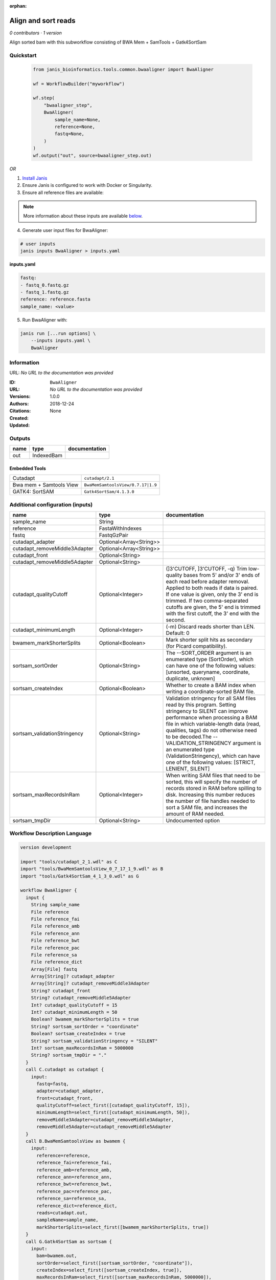 :orphan:

Align and sort reads
=================================

*0 contributors · 1 version*

Align sorted bam with this subworkflow consisting of BWA Mem + SamTools + Gatk4SortSam


Quickstart
-----------

    .. code-block:: python

       from janis_bioinformatics.tools.common.bwaaligner import BwaAligner

       wf = WorkflowBuilder("myworkflow")

       wf.step(
           "bwaaligner_step",
           BwaAligner(
               sample_name=None,
               reference=None,
               fastq=None,
           )
       )
       wf.output("out", source=bwaaligner_step.out)
    

*OR*

1. `Install Janis </tutorials/tutorial0.html>`_

2. Ensure Janis is configured to work with Docker or Singularity.

3. Ensure all reference files are available:

.. note:: 

   More information about these inputs are available `below <#additional-configuration-inputs>`_.



4. Generate user input files for BwaAligner:

.. code-block:: bash

   # user inputs
   janis inputs BwaAligner > inputs.yaml



**inputs.yaml**

.. code-block:: yaml

       fastq:
       - fastq_0.fastq.gz
       - fastq_1.fastq.gz
       reference: reference.fasta
       sample_name: <value>




5. Run BwaAligner with:

.. code-block:: bash

   janis run [...run options] \
       --inputs inputs.yaml \
       BwaAligner





Information
------------

URL: *No URL to the documentation was provided*

:ID: ``BwaAligner``
:URL: *No URL to the documentation was provided*
:Versions: 1.0.0
:Authors: 
:Citations: 
:Created: 2018-12-24
:Updated: None



Outputs
-----------

======  ==========  ===============
name    type        documentation
======  ==========  ===============
out     IndexedBam
======  ==========  ===============


Embedded Tools
***************

=======================  =================================
Cutadapt                 ``cutadapt/2.1``
Bwa mem + Samtools View  ``BwaMemSamtoolsView/0.7.17|1.9``
GATK4: SortSAM           ``Gatk4SortSam/4.1.3.0``
=======================  =================================



Additional configuration (inputs)
---------------------------------

=============================  =======================  ================================================================================================================================================================================================================================================================================================================================================================================================
name                           type                     documentation
=============================  =======================  ================================================================================================================================================================================================================================================================================================================================================================================================
sample_name                    String
reference                      FastaWithIndexes
fastq                          FastqGzPair
cutadapt_adapter               Optional<Array<String>>
cutadapt_removeMiddle3Adapter  Optional<Array<String>>
cutadapt_front                 Optional<String>
cutadapt_removeMiddle5Adapter  Optional<String>
cutadapt_qualityCutoff         Optional<Integer>        (]3'CUTOFF, ]3'CUTOFF, -q)  Trim low-quality bases from 5' and/or 3' ends of each read before adapter removal. Applied to both reads if data is paired. If one value is given, only the 3' end is trimmed. If two comma-separated cutoffs are given, the 5' end is trimmed with the first cutoff, the 3' end with the second.
cutadapt_minimumLength         Optional<Integer>        (-m)  Discard reads shorter than LEN. Default: 0
bwamem_markShorterSplits       Optional<Boolean>        Mark shorter split hits as secondary (for Picard compatibility).
sortsam_sortOrder              Optional<String>         The --SORT_ORDER argument is an enumerated type (SortOrder), which can have one of the following values: [unsorted, queryname, coordinate, duplicate, unknown]
sortsam_createIndex            Optional<Boolean>        Whether to create a BAM index when writing a coordinate-sorted BAM file.
sortsam_validationStringency   Optional<String>         Validation stringency for all SAM files read by this program. Setting stringency to SILENT can improve performance when processing a BAM file in which variable-length data (read, qualities, tags) do not otherwise need to be decoded.The --VALIDATION_STRINGENCY argument is an enumerated type (ValidationStringency), which can have one of the following values: [STRICT, LENIENT, SILENT]
sortsam_maxRecordsInRam        Optional<Integer>        When writing SAM files that need to be sorted, this will specify the number of records stored in RAM before spilling to disk. Increasing this number reduces the number of file handles needed to sort a SAM file, and increases the amount of RAM needed.
sortsam_tmpDir                 Optional<String>         Undocumented option
=============================  =======================  ================================================================================================================================================================================================================================================================================================================================================================================================

Workflow Description Language
------------------------------

.. code-block:: text

   version development

   import "tools/cutadapt_2_1.wdl" as C
   import "tools/BwaMemSamtoolsView_0_7_17_1_9.wdl" as B
   import "tools/Gatk4SortSam_4_1_3_0.wdl" as G

   workflow BwaAligner {
     input {
       String sample_name
       File reference
       File reference_fai
       File reference_amb
       File reference_ann
       File reference_bwt
       File reference_pac
       File reference_sa
       File reference_dict
       Array[File] fastq
       Array[String]? cutadapt_adapter
       Array[String]? cutadapt_removeMiddle3Adapter
       String? cutadapt_front
       String? cutadapt_removeMiddle5Adapter
       Int? cutadapt_qualityCutoff = 15
       Int? cutadapt_minimumLength = 50
       Boolean? bwamem_markShorterSplits = true
       String? sortsam_sortOrder = "coordinate"
       Boolean? sortsam_createIndex = true
       String? sortsam_validationStringency = "SILENT"
       Int? sortsam_maxRecordsInRam = 5000000
       String? sortsam_tmpDir = "."
     }
     call C.cutadapt as cutadapt {
       input:
         fastq=fastq,
         adapter=cutadapt_adapter,
         front=cutadapt_front,
         qualityCutoff=select_first([cutadapt_qualityCutoff, 15]),
         minimumLength=select_first([cutadapt_minimumLength, 50]),
         removeMiddle3Adapter=cutadapt_removeMiddle3Adapter,
         removeMiddle5Adapter=cutadapt_removeMiddle5Adapter
     }
     call B.BwaMemSamtoolsView as bwamem {
       input:
         reference=reference,
         reference_fai=reference_fai,
         reference_amb=reference_amb,
         reference_ann=reference_ann,
         reference_bwt=reference_bwt,
         reference_pac=reference_pac,
         reference_sa=reference_sa,
         reference_dict=reference_dict,
         reads=cutadapt.out,
         sampleName=sample_name,
         markShorterSplits=select_first([bwamem_markShorterSplits, true])
     }
     call G.Gatk4SortSam as sortsam {
       input:
         bam=bwamem.out,
         sortOrder=select_first([sortsam_sortOrder, "coordinate"]),
         createIndex=select_first([sortsam_createIndex, true]),
         maxRecordsInRam=select_first([sortsam_maxRecordsInRam, 5000000]),
         tmpDir=select_first([sortsam_tmpDir, "."]),
         validationStringency=select_first([sortsam_validationStringency, "SILENT"])
     }
     output {
       File out = sortsam.out
       File out_bai = sortsam.out_bai
     }
   }

Common Workflow Language
-------------------------

.. code-block:: text

   #!/usr/bin/env cwl-runner
   class: Workflow
   cwlVersion: v1.0
   label: Align and sort reads
   doc: |-
     Align sorted bam with this subworkflow consisting of BWA Mem + SamTools + Gatk4SortSam

   requirements:
   - class: InlineJavascriptRequirement
   - class: StepInputExpressionRequirement

   inputs:
   - id: sample_name
     type: string
   - id: reference
     type: File
     secondaryFiles:
     - .fai
     - .amb
     - .ann
     - .bwt
     - .pac
     - .sa
     - ^.dict
   - id: fastq
     type:
       type: array
       items: File
   - id: cutadapt_adapter
     type:
     - type: array
       items: string
     - 'null'
   - id: cutadapt_removeMiddle3Adapter
     type:
     - type: array
       items: string
     - 'null'
   - id: cutadapt_front
     type:
     - string
     - 'null'
   - id: cutadapt_removeMiddle5Adapter
     type:
     - string
     - 'null'
   - id: cutadapt_qualityCutoff
     doc: |-
       (]3'CUTOFF, ]3'CUTOFF, -q)  Trim low-quality bases from 5' and/or 3' ends of each read before adapter removal. Applied to both reads if data is paired. If one value is given, only the 3' end is trimmed. If two comma-separated cutoffs are given, the 5' end is trimmed with the first cutoff, the 3' end with the second.
     type: int
     default: 15
   - id: cutadapt_minimumLength
     doc: '(-m)  Discard reads shorter than LEN. Default: 0'
     type: int
     default: 50
   - id: bwamem_markShorterSplits
     doc: Mark shorter split hits as secondary (for Picard compatibility).
     type: boolean
     default: true
   - id: sortsam_sortOrder
     doc: |-
       The --SORT_ORDER argument is an enumerated type (SortOrder), which can have one of the following values: [unsorted, queryname, coordinate, duplicate, unknown]
     type: string
     default: coordinate
   - id: sortsam_createIndex
     doc: Whether to create a BAM index when writing a coordinate-sorted BAM file.
     type: boolean
     default: true
   - id: sortsam_validationStringency
     doc: |-
       Validation stringency for all SAM files read by this program. Setting stringency to SILENT can improve performance when processing a BAM file in which variable-length data (read, qualities, tags) do not otherwise need to be decoded.The --VALIDATION_STRINGENCY argument is an enumerated type (ValidationStringency), which can have one of the following values: [STRICT, LENIENT, SILENT]
     type: string
     default: SILENT
   - id: sortsam_maxRecordsInRam
     doc: |-
       When writing SAM files that need to be sorted, this will specify the number of records stored in RAM before spilling to disk. Increasing this number reduces the number of file handles needed to sort a SAM file, and increases the amount of RAM needed.
     type: int
     default: 5000000
   - id: sortsam_tmpDir
     doc: Undocumented option
     type: string
     default: .

   outputs:
   - id: out
     type: File
     secondaryFiles:
     - .bai
     outputSource: sortsam/out

   steps:
   - id: cutadapt
     label: Cutadapt
     in:
     - id: fastq
       source: fastq
     - id: adapter
       source: cutadapt_adapter
     - id: front
       source: cutadapt_front
     - id: qualityCutoff
       source: cutadapt_qualityCutoff
     - id: minimumLength
       source: cutadapt_minimumLength
     - id: removeMiddle3Adapter
       source: cutadapt_removeMiddle3Adapter
     - id: removeMiddle5Adapter
       source: cutadapt_removeMiddle5Adapter
     run: tools/cutadapt_2_1.cwl
     out:
     - id: out
   - id: bwamem
     label: Bwa mem + Samtools View
     in:
     - id: reference
       source: reference
     - id: reads
       source: cutadapt/out
     - id: sampleName
       source: sample_name
     - id: markShorterSplits
       source: bwamem_markShorterSplits
     run: tools/BwaMemSamtoolsView_0_7_17_1_9.cwl
     out:
     - id: out
   - id: sortsam
     label: 'GATK4: SortSAM'
     in:
     - id: bam
       source: bwamem/out
     - id: sortOrder
       source: sortsam_sortOrder
     - id: createIndex
       source: sortsam_createIndex
     - id: maxRecordsInRam
       source: sortsam_maxRecordsInRam
     - id: tmpDir
       source: sortsam_tmpDir
     - id: validationStringency
       source: sortsam_validationStringency
     run: tools/Gatk4SortSam_4_1_3_0.cwl
     out:
     - id: out
   id: BwaAligner

